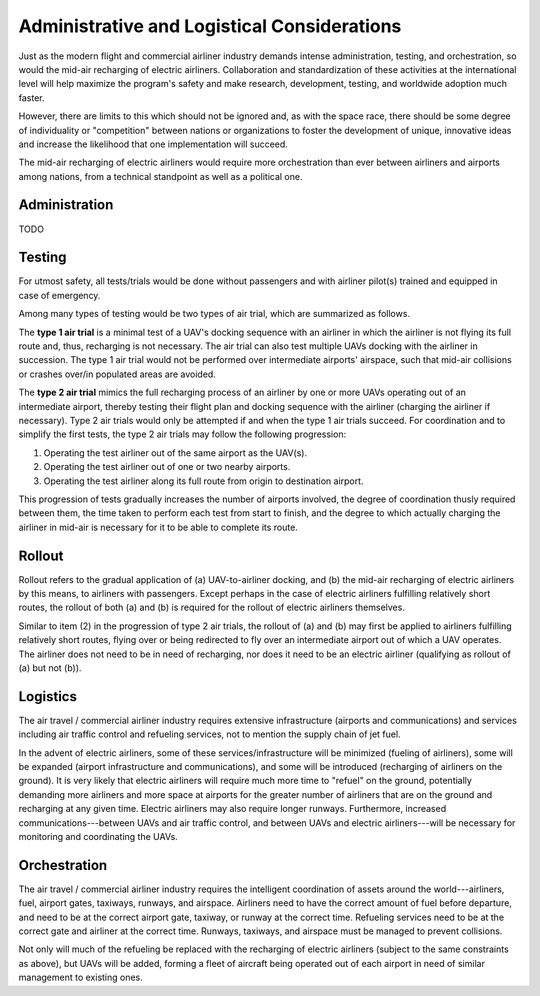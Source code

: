 Administrative and Logistical Considerations
============================================

Just as the modern flight and commercial airliner industry demands intense administration, testing, and orchestration, so would the mid-air recharging of electric airliners. Collaboration and standardization of these activities at the international level will help maximize the program's safety and make research, development, testing, and worldwide adoption much faster.

However, there are limits to this which should not be ignored and, as with the space race, there should be some degree of individuality or "competition" between nations or organizations to foster the development of unique, innovative ideas and increase the likelihood that one implementation will succeed.

The mid-air recharging of electric airliners would require more orchestration than ever between airliners and airports among nations, from a technical standpoint as well as a political one.

Administration
--------------

TODO

Testing
-------

For utmost safety, all tests/trials would be done without passengers and with airliner pilot(s) trained and equipped in case of emergency.

Among many types of testing would be two types of air trial, which are summarized as follows.

The **type 1 air trial** is a minimal test of a UAV's docking sequence with an airliner in which the airliner is not flying its full route and, thus, recharging is not necessary. The air trial can also test multiple UAVs docking with the airliner in succession. The type 1 air trial would not be performed over intermediate airports' airspace, such that mid-air collisions or crashes over/in populated areas are avoided.

The **type 2 air trial** mimics the full recharging process of an airliner by one or more UAVs operating out of an intermediate airport, thereby testing their flight plan and docking sequence with the airliner (charging the airliner if necessary). Type 2 air trials would only be attempted if and when the type 1 air trials succeed. For coordination and to simplify the first tests, the type 2 air trials may follow the following progression:

1. Operating the test airliner out of the same airport as the UAV(s).
2. Operating the test airliner out of one or two nearby airports.
3. Operating the test airliner along its full route from origin to destination airport.

This progression of tests gradually increases the number of airports involved, the degree of coordination thusly required between them, the time taken to perform each test from start to finish, and the degree to which actually charging the airliner in mid-air is necessary for it to be able to complete its route.

Rollout
-------

Rollout refers to the gradual application of (a) UAV-to-airliner docking, and (b) the mid-air recharging of electric airliners by this means, to airliners with passengers. Except perhaps in the case of electric airliners fulfilling relatively short routes, the rollout of both (a) and (b) is required for the rollout of electric airliners themselves.

Similar to item (2) in the progression of type 2 air trials, the rollout of (a) and (b) may first be applied to airliners fulfilling relatively short routes, flying over or being redirected to fly over an intermediate airport out of which a UAV operates. The airliner does not need to be in need of recharging, nor does it need to be an electric airliner (qualifying as rollout of (a) but not (b)).

Logistics
---------

The air travel / commercial airliner industry requires extensive infrastructure (airports and communications) and services including air traffic control and refueling services, not to mention the supply chain of jet fuel.

In the advent of electric airliners, some of these services/infrastructure will be minimized (fueling of airliners), some will be expanded (airport infrastructure and communications), and some will be introduced (recharging of airliners on the ground). It is very likely that electric airliners will require much more time to "refuel" on the ground, potentially demanding more airliners and more space at airports for the greater number of airliners that are on the ground and recharging at any given time. Electric airliners may also require longer runways. Furthermore, increased communications---between UAVs and air traffic control, and between UAVs and electric airliners---will be necessary for monitoring and coordinating the UAVs.

Orchestration
-------------

The air travel / commercial airliner industry requires the intelligent coordination of assets around the world---airliners, fuel, airport gates, taxiways, runways, and airspace. Airliners need to have the correct amount of fuel before departure, and need to be at the correct airport gate, taxiway, or runway at the correct time. Refueling services need to be at the correct gate and airliner at the correct time. Runways, taxiways, and airspace must be managed to prevent collisions.

Not only will much of the refueling be replaced with the recharging of electric airliners (subject to the same constraints as above), but UAVs will be added, forming a fleet of aircraft being operated out of each airport in need of similar management to existing ones.
